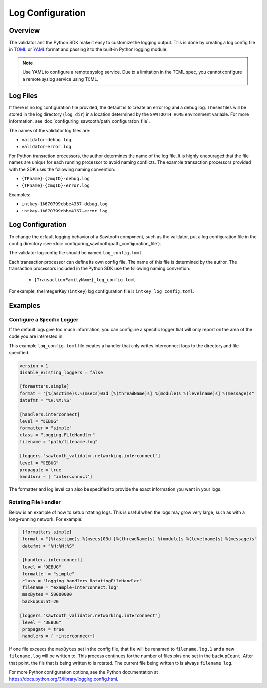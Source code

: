*****************
Log Configuration
*****************

Overview
========
The validator and the Python SDK make it easy to customize the
logging output.  This is done by creating a log config file in
`TOML <https://github.com/toml-lang/toml>`_ or `YAML <http://yaml.org>`_
format and passing it to the built-in Python logging module.

.. Note::

  Use YAML to configure a remote syslog service. Due to a limitation in
  the TOML spec, you cannot configure a remote syslog service using TOML.

Log Files
=========

If there is no log configuration file provided, the default is to create an
error log and a debug log. Theses files will be stored in the log directory
(``log_dir``) in a location determined by the ``SAWTOOTH_HOME`` environment
variable. For more information, see
:doc:`configuring_sawtooth/path_configuration_file`.

The names of the validator log files are:

- ``validator-debug.log``
- ``validator-error.log``

For Python transaction processors, the author determines the name of the log
file. It is highly encouraged that the file names are unique for each running
processor to avoid naming conflicts.  The example transaction processors
provided with the SDK uses the following naming convention:

- ``{TPname}-{zmqID}-debug.log``
- ``{TPname}-{zmqID}-error.log``

Examples:

-  ``intkey-18670799cbbe4367-debug.log``
-  ``intkey-18670799cbbe4367-error.log``

Log Configuration
=================

To change the default logging behavior of a Sawtooth component, such as the
validator, put a log configuration file in the config directory (see
:doc:`configuring_sawtooth/path_configuration_file`).

The validator log config file should be named ``log_config.toml``.

Each transaction processor can define its own config file. The name of
this file is determined by the author. The transaction processors included in
the Python SDK use the following naming convention:

 - ``{TransactionFamilyName}_log_config.toml``

For example, the IntegerKey (``intkey``) log configuration file is
``intkey_log_config.toml``.

Examples
========

Configure a Specific Logger
---------------------------
If the default logs give too much information, you can configure a specific
logger that will only report on the area of the code you are interested in.

This example ``log_config.toml`` file creates a handler that only writes
interconnect logs to the directory and file specified.

.. code-block:: none

  version = 1
  disable_existing_loggers = false

  [formatters.simple]
  format = "[%(asctime)s.%(msecs)03d [%(threadName)s] %(module)s %(levelname)s] %(message)s"
  datefmt = "%H:%M:%S"

  [handlers.interconnect]
  level = "DEBUG"
  formatter = "simple"
  class = "logging.FileHandler"
  filename = "path/filename.log"

  [loggers."sawtooth_validator.networking.interconnect"]
  level = "DEBUG"
  propagate = true
  handlers = [ "interconnect"]

The formatter and log level can also be specified to provide the exact
information you want in your logs.

Rotating File Handler
---------------------
Below is an example of how to setup rotating logs. This is useful when the logs
may grow very large, such as with a long-running network. For example:

.. code-block:: none

  [formatters.simple]
  format = "[%(asctime)s.%(msecs)03d [%(threadName)s] %(module)s %(levelname)s] %(message)s"
  datefmt = "%H:%M:%S"

  [handlers.interconnect]
  level = "DEBUG"
  formatter = "simple"
  class = "logging.handlers.RotatingFileHandler"
  filename = "example-interconnect.log"
  maxBytes = 50000000
  backupCount=20

 [loggers."sawtooth_validator.networking.interconnect"]
  level = "DEBUG"
  propagate = true
  handlers = [ "interconnect"]

If one file exceeds the ``maxBytes`` set in the config file, that file will be
renamed to ``filename.log.1`` and a new ``filename.log`` will be written to.
This process continues for the number of files plus one set in the
``backupCount``. After that point, the file that is being written to is rotated.
The current file being written to is always ``filename.log``.

For more Python configuration options, see the Python documentation at
`<https://docs.python.org/3/library/logging.config.html>`_.

.. Licensed under Creative Commons Attribution 4.0 International License
.. https://creativecommons.org/licenses/by/4.0/

